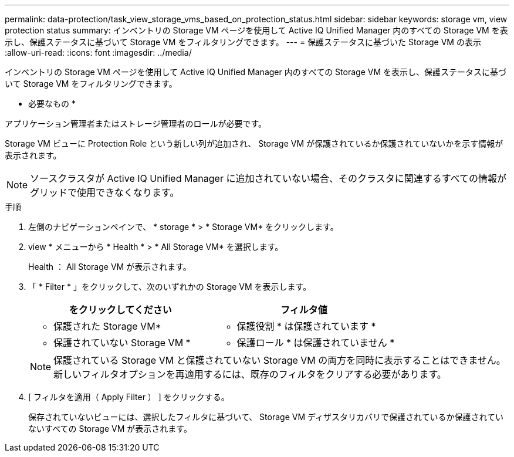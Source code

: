 ---
permalink: data-protection/task_view_storage_vms_based_on_protection_status.html 
sidebar: sidebar 
keywords: storage vm, view protection status 
summary: インベントリの Storage VM ページを使用して Active IQ Unified Manager 内のすべての Storage VM を表示し、保護ステータスに基づいて Storage VM をフィルタリングできます。 
---
= 保護ステータスに基づいた Storage VM の表示
:allow-uri-read: 
:icons: font
:imagesdir: ../media/


[role="lead"]
インベントリの Storage VM ページを使用して Active IQ Unified Manager 内のすべての Storage VM を表示し、保護ステータスに基づいて Storage VM をフィルタリングできます。

* 必要なもの *

アプリケーション管理者またはストレージ管理者のロールが必要です。

Storage VM ビューに Protection Role という新しい列が追加され、 Storage VM が保護されているか保護されていないかを示す情報が表示されます。

[NOTE]
====
ソースクラスタが Active IQ Unified Manager に追加されていない場合、そのクラスタに関連するすべての情報がグリッドで使用できなくなります。

====
.手順
. 左側のナビゲーションペインで、 * storage * > * Storage VM* をクリックします。
. view * メニューから * Health * > * All Storage VM* を選択します。
+
Health ： All Storage VM が表示されます。

. 「 * Filter * 」をクリックして、次のいずれかの Storage VM を表示します。
+
[cols="2*"]
|===
| をクリックしてください | フィルタ値 


 a| 
* 保護された Storage VM*
 a| 
* 保護役割 * は保護されています *



 a| 
* 保護されていない Storage VM *
 a| 
* 保護ロール * は保護されていません *

|===
+
[NOTE]
====
保護されている Storage VM と保護されていない Storage VM の両方を同時に表示することはできません。新しいフィルタオプションを再適用するには、既存のフィルタをクリアする必要があります。

====
. [ フィルタを適用（ Apply Filter ） ] をクリックする。
+
保存されていないビューには、選択したフィルタに基づいて、 Storage VM ディザスタリカバリで保護されているか保護されていないすべての Storage VM が表示されます。


